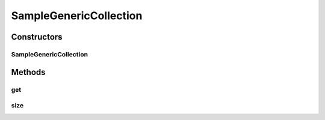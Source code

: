 .. java:import:: java.util AbstractList

.. java:import:: java.util List

SampleGenericCollection
=======================

.. java:package:: com.devives.samples
   :noindex:

.. java:type:: public class SampleGenericCollection<T extends List<?>> extends AbstractList<T>

   Example of class extended from generic

Constructors
------------

SampleGenericCollection
^^^^^^^^^^^^^^^^^^^^^^^

.. java:constructor:: public SampleGenericCollection()
   :outertype: SampleGenericCollection

Methods
-------

get
^^^

.. java:method:: @Override public SampleGenericCollection get(int index)
   :outertype: SampleGenericCollection

size
^^^^

.. java:method:: @Override public int size()
   :outertype: SampleGenericCollection

   :return:
